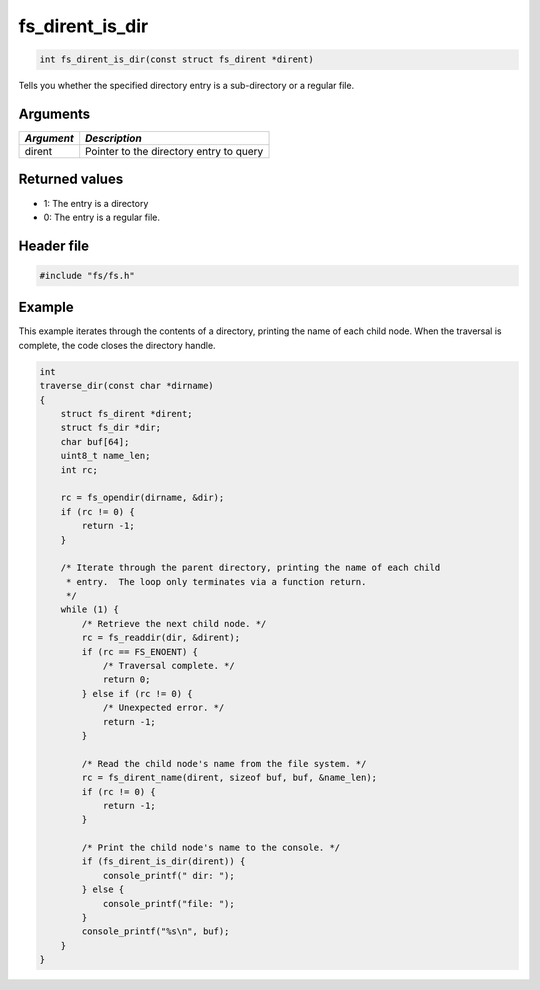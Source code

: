 fs\_dirent\_is\_dir
-------------------

.. code:: c

    int fs_dirent_is_dir(const struct fs_dirent *dirent)

Tells you whether the specified directory entry is a sub-directory or a
regular file.

Arguments
^^^^^^^^^

+--------------+-------------------------------------------+
| *Argument*   | *Description*                             |
+==============+===========================================+
| dirent       | Pointer to the directory entry to query   |
+--------------+-------------------------------------------+

Returned values
^^^^^^^^^^^^^^^

-  1: The entry is a directory
-  0: The entry is a regular file.

Header file
^^^^^^^^^^^

.. code:: c

    #include "fs/fs.h"

Example
^^^^^^^

This example iterates through the contents of a directory, printing the
name of each child node. When the traversal is complete, the code closes
the directory handle.

.. code:: c

    int
    traverse_dir(const char *dirname)
    {
        struct fs_dirent *dirent;
        struct fs_dir *dir;
        char buf[64];
        uint8_t name_len;
        int rc;

        rc = fs_opendir(dirname, &dir);
        if (rc != 0) {
            return -1;
        }

        /* Iterate through the parent directory, printing the name of each child
         * entry.  The loop only terminates via a function return.
         */
        while (1) {
            /* Retrieve the next child node. */
            rc = fs_readdir(dir, &dirent); 
            if (rc == FS_ENOENT) {
                /* Traversal complete. */
                return 0;
            } else if (rc != 0) {
                /* Unexpected error. */
                return -1;
            }

            /* Read the child node's name from the file system. */
            rc = fs_dirent_name(dirent, sizeof buf, buf, &name_len);
            if (rc != 0) {
                return -1;
            }

            /* Print the child node's name to the console. */
            if (fs_dirent_is_dir(dirent)) {
                console_printf(" dir: ");
            } else {
                console_printf("file: ");
            }
            console_printf("%s\n", buf);
        }
    }
